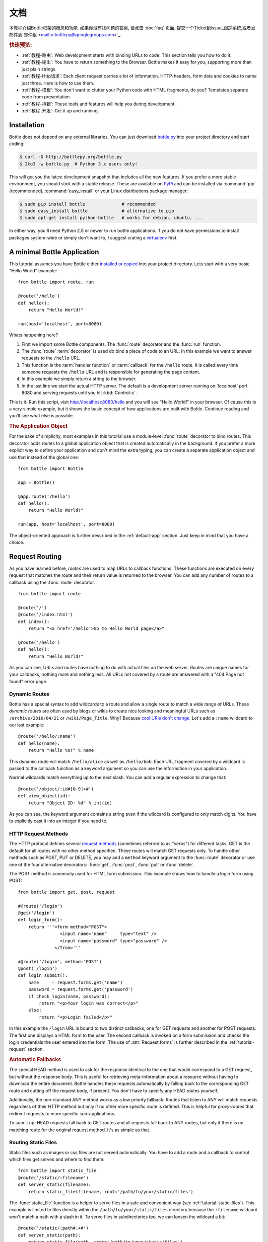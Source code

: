 .. module:: bottle

.. _Apache Server:
.. _Apache: http://www.apache.org/
.. _cherrypy: http://www.cherrypy.org/
.. _decorator: http://docs.python.org/glossary.html#term-decorator
.. _flup: http://trac.saddi.com/flup
.. _http_code: http://www.w3.org/Protocols/rfc2616/rfc2616-sec10.html
.. _http_method: http://www.w3.org/Protocols/rfc2616/rfc2616-sec9.html
.. _json: http://de.wikipedia.org/wiki/JavaScript_Object_Notation
.. _lighttpd: http://www.lighttpd.net/
.. _mako: http://www.makotemplates.org/
.. _mod_wsgi: http://code.google.com/p/modwsgi/
.. _Paste: http://pythonpaste.org/
.. _Pound: http://www.apsis.ch/pound/
.. _`WSGI Specification`: http://www.wsgi.org/wsgi/
.. _issue: http://github.com/defnull/bottle/issues
.. _Python: http://python.org/
.. _SimpleCookie: http://docs.python.org/library/cookie.html#morsel-objects
.. _testing: http://github.com/defnull/bottle/raw/master/bottle.py

=============
文档
=============

本教程介绍Bottle框架的概念和功能. 如果你没有找问题的答案, 请点击 :doc:`faq` 页面, 提交一个Ticket到issue_跟踪系统,或者发邮件到`邮件组 <mailto:bottlepy@googlegroups.com>`_.

.. rubric:: 快速预览:

* :ref:`教程-路由`: Web development starts with binding URLs to code. This section tells you how to do it.
* :ref:`教程-输出`: You have to return something to the Browser. Bottle makes it easy for you, supporting more than just plain strings.
* :ref:`教程-Http请求`: Each client request carries a lot of information. HTTP-headers, form data and cookies to name just three. Here is how to use them.
* :ref:`教程-模板`: You don't want to clutter your Python code with HTML fragments, do you? Templates separate code from presentation.
* :ref:`教程-排错`: These tools and features will help you during development.
* :ref:`教程-开发`: Get it up and running.

.. _installation:

Installation
==============================================================================

Bottle does not depend on any external libraries. You can just download `bottle.py </bottle.py>`_ into your project directory and start coding:

.. code-block:: bash

    $ curl -O http://bottlepy.org/bottle.py
    $ 2to3 -w bottle.py  # Python 3.x users only!

This will get you the latest development snapshot that includes all the new features. If you prefer a more stable environment, you should stick with a stable release. These are available on `PyPi <http://pypi.python.org/pypi/bottle>`_ and can be installed via :command:`pip` (recommended), :command:`easy_install` or your Linux distributions package manager:

.. code-block:: bash

    $ sudo pip install bottle              # recommended
    $ sudo easy_install bottle             # alternative to pip
    $ sudo apt-get install python-bottle   # works for debian, ubuntu, ...

In either way, you'll need Python 2.5 or newer to run bottle applications. If you do not have permissions to install packages system-wide or simply don't want to, I suggest crating a `virtualenv <http://pypi.python.org/pypi/virtualenv>`_ first. 
 

A minimal Bottle Application
==============================================================================

This tutorial assumes you have Bottle either `installed or copied <#installation>`_ into your project directory. Lets start with a very basic "Hello World" example::

    from bottle import route, run
    
    @route('/hello')
    def hello():
        return "Hello World!"
    
    run(host='localhost', port=8080)


Whats happening here?

1. First we import some Bottle components. The :func:`route` decorator and the :func:`run` function. 
2. The :func:`route` :term:`decorator` is used do bind a piece of code to an URL. In this example we want to answer requests to the ``/hello`` URL.
3. This function is the :term:`handler function` or :term:`callback` for the ``/hello`` route. It is called every time someone requests the ``/hello`` URL and is responsible for generating the page content.
4. In this example we simply return a string to the browser.
5. In the last line we start the actual HTTP server. The default is a development server running on 'localhost' port 8080 and serving requests until you hit :kbd:`Control-c`.

This is it. Run this script, visit http://localhost:8080/hello and you will see "Hello World!" in your browser. Of cause this is a very simple example, but it shows the basic concept of how applications are built with Bottle. Continue reading and you'll see what else is possible.
  
.. rubric:: The Application Object

For the sake of simplicity, most examples in this tutorial use a module-level :func:`route` decorator to bind routes. This decorator adds routes to a global application object that is created automatically in the background. If you prefer a more explicit way to define your application and don't mind the extra typing, you can create a separate application object and use that instead of the global one::

    from bottle import Bottle
    
    app = Bottle()
    
    @app.route('/hello')
    def hello():
        return "Hello World!"
    
    run(app, host='localhost', port=8080)

The object-oriented approach is further described in the :ref:`default-app` section. Just keep in mind that you have a choice.




.. _tutorial-routing:

Request Routing
==============================================================================

As you have learned before, *routes* are used to map URLs to callback functions. These functions are executed on every request that matches the route and their return value is returned to the browser. You can add any number of routes to a callback using the :func:`route` decorator.

::

    from bottle import route
    
    @route('/')
    @route('/index.html')
    def index():
        return "<a href='/hello'>Go to Hello World page</a>"
    
    @route('/hello')
    def hello():
        return "Hello World!"

As you can see, URLs and routes have nothing to do with actual files on the web server. Routes are unique names for your callbacks, nothing more and nothing less. All URLs not covered by a route are answered with a "404 Page not found" error page.



.. _tutorial-dynamic-routes:

Dynamic Routes
------------------------------------------------------------------------------

Bottle has a special syntax to add wildcards to a route and allow a single route to match a wide range of URLs. These *dynamic routes* are often used by blogs or wikis to create nice looking and meaningful URLs such as ``/archive/2010/04/21`` or ``/wiki/Page_Title``. Why? Because `cool URIs don't change <http://www.w3.org/Provider/Style/URI>`_. Let's add a ``:name`` wildcard to our last example::

    @route('/hello/:name')
    def hello(name):
        return "Hello %s!" % name

This dynamic route will match ``/hello/alice`` as well as ``/hello/bob``. Each URL fragment covered by a wildcard is passed to the callback function as a keyword argument so you can use the information in your application.

Normal wildcards match everything up to the next slash. You can add a regular expression to change that::

    @route('/object/:id#[0-9]+#')
    def view_object(id):
        return "Object ID: %d" % int(id)

As you can see, the keyword argument contains a string even if the wildcard is configured to only match digits. You have to explicitly cast it into an integer if you need to.

HTTP Request Methods
------------------------------------------------------------------------------

.. __: http_method_

The HTTP protocol defines several `request methods`__ (sometimes referred to as "verbs") for different tasks. GET is the default for all routes with no other method specified. These routes will match GET requests only. To handle other methods such as POST, PUT or DELETE, you may add a ``method`` keyword argument to the :func:`route` decorator or use one of the four alternative decorators: :func:`get`, :func:`post`, :func:`put` or :func:`delete`.

The POST method is commonly used for HTML form submission. This example shows how to handle a login form using POST::

    from bottle import get, post, request

    #@route('/login')
    @get('/login')
    def login_form():
        return '''<form method="POST">
                    <input name="name"     type="text" />
                    <input name="password" type="password" />
                  </from>'''

    #@route('/login', method='POST')
    @post('/login')
    def login_submit():
        name     = request.forms.get('name')
        password = request.forms.get('password')
        if check_login(name, password):
            return "<p>Your login was correct</p>"
        else:
            return "<p>Login failed</p>"

In this example the ``/login`` URL is bound to two distinct callbacks, one for GET requests and another for POST requests. The first one displays a HTML form to the user. The second callback is invoked on a form submission and checks the login credentials the user entered into the form. The use of :attr:`Request.forms` is further described in the :ref:`tutorial-request` section. 

.. rubric:: Automatic Fallbacks

The special HEAD method is used to ask for the response identical to the one that would correspond to a GET request, but without the response body. This is useful for retrieving meta-information about a resource without having to download the entire document. Bottle handles these requests automatically by falling back to the corresponding GET route and cutting off the request body, if present. You don't have to specify any HEAD routes yourself.

Additionally, the non-standard ANY method works as a low priority fallback: Routes that listen to ANY will match requests regardless of their HTTP method but only if no other more specific route is defined. This is helpful for *proxy-routes* that redirect requests to more specific sub-applications.

To sum it up: HEAD requests fall back to GET routes and all requests fall back to ANY routes, but only if there is no matching route for the original request method. It's as simple as that.

Routing Static Files
------------------------------------------------------------------------------

Static files such as images or css files are not served automatically. You have to add a route and a callback to control which files get served and where to find them::

  from bottle import static_file
  @route('/static/:filename')
  def server_static(filename):
      return static_file(filename, root='/path/to/your/static/files')

The :func:`static_file` function is a helper to serve files in a safe and convenient way (see :ref:`tutorial-static-files`). This example is limited to files directly within the ``/path/to/your/static/files`` directory because the ``:filename`` wildcard won't match a path with a slash in it. To serve files in subdirectories too, we can loosen the wildcard a bit::

  @route('/static/:path#.+#')
  def server_static(path):
      return static_file(path, root='/path/to/your/static/files')

Be careful when specifying a relative root-path such as ``root='./static/files'``. The working directory (``./``) and the project directory are not always the same.


.. _tutorial-errorhandling:

Error Pages
------------------------------------------------------------------------------

If anything goes wrong, Bottle displays an informative but fairly boring error page. You can override the default for a specific HTTP status code with the :func:`error` decorator::

  @error(404)
  def error404(error):
      return 'Nothing here, sorry'

From now on, `404 File not Found` errors will display a custom error page to the user. The only parameter passed to the error-handler is an instance of :exc:`HTTPError`. Apart from that, an error-handler is quite similar to a regular request callback. You can read from :data:`request`, write to :data:`response` and return any supported data-type except for :exc:`HTTPError` instances.

Error handlers are used only if your application returns or raises an :exc:`HTTPError` exception (:func:`abort` does just that). Changing :attr:`Request.status` or returning :exc:`HTTPResponse` won't trigger the error handler.




.. _tutorial-output:

Generating content
==============================================================================

In pure WSGI, the range of types you may return from your application is very limited. Applications must return an iterable yielding byte strings. You may return a string (because strings are iterable) but this causes most servers to transmit your content char by char. Unicode strings are not allowed at all. This is not very practical.

Bottle is much more flexible and supports a wide range of types. It even adds a ``Content-Length`` header if possible and encodes unicode automatically, so you don't have to. What follows is a list of data types you may return from your application callbacks and a short description of how these are handled by the framework:

Dictionaries
    As mentioned above, Python dictionaries (or subclasses thereof) are automatically transformed into JSON strings and returned to the browser with the ``Content-Type`` header set to ``application/json``. This makes it easy to implement json-based APIs. Data formats other than json are supported too. See the :ref:`tutorial-output-filter` to learn more.

Empty Strings, ``False``, ``None`` or other non-true values:
    These produce an empty output with ``Content-Length`` header set to 0. 

Unicode strings
    Unicode strings (or iterables yielding unicode strings) are automatically encoded with the codec specified in the ``Content-Type`` header (utf8 by default) and then treated as normal byte strings (see below).

Byte strings
    Bottle returns strings as a whole (instead of iterating over each char) and adds a ``Content-Length`` header based on the string length. Lists of byte strings are joined first. Other iterables yielding byte strings are not joined because they may grow too big to fit into memory. The ``Content-Length`` header is not set in this case.

Instances of :exc:`HTTPError` or :exc:`HTTPResponse`
    Returning these has the same effect as when raising them as an exception. In case of an :exc:`HTTPError`, the error handler is applied. See :ref:`tutorial-errorhandling` for details.

File objects
    Everything that has a ``.read()`` method is treated as a file or file-like object and passed to the ``wsgi.file_wrapper`` callable defined by the WSGI server framework. Some WSGI server implementations can make use of optimized system calls (sendfile) to transmit files more efficiently. In other cases this just iterates over chunks that fit into memory. Optional headers such as ``Content-Length`` or ``Content-Type`` are *not* set automatically. Use :func:`send_file` if possible. See :ref:`tutorial-static-files` for details.

Iterables and generators
    You are allowed to use ``yield`` within your callbacks or return an iterable, as long as the iterable yields byte strings, unicode strings, :exc:`HTTPError` or :exc:`HTTPResponse` instances. Nested iterables are not supported, sorry. Please note that the HTTP status code and the headers are sent to the browser as soon as the iterable yields its first non-empty value. Changing these later has no effect.
  
The ordering of this list is significant. You may for example return a subclass of :class:`str` with a ``read()`` method. It is still treated as a string instead of a file, because strings are handled first.

.. rubric:: Changing the Default Encoding

Bottle uses the `charset` parameter of the ``Content-Type`` header to decide how to encode unicode strings. This header defaults to ``text/html; charset=UTF8`` and can be changed using the :attr:`Response.content_type` attribute or by setting the :attr:`Response.charset` attribute directly. (The :class:`Response` object is described in the section :ref:`tutorial-response`.)

::

    from bottle import response
    @route('/iso')
    def get_iso():
        response.charset = 'ISO-8859-15'
        return u'This will be sent with ISO-8859-15 encoding.'

    @route('/latin9')
    def get_latin():
        response.content_type = 'text/html; charset=latin9'
        return u'ISO-8859-15 is also known as latin9.'

In some rare cases the Python encoding names differ from the names supported by the HTTP specification. Then, you have to do both: first set the :attr:`Response.content_type` header (which is sent to the client unchanged) and then set the :attr:`Response.charset` attribute (which is used to encode unicode).

.. _tutorial-static-files:

Static Files
--------------------------------------------------------------------------------

You can directly return file objects, but :func:`static_file` is the recommended way to serve static files. It automatically guesses a mime-type, adds a ``Last-Modified`` header, restricts paths to a ``root`` directory for security reasons and generates appropriate error responses (401 on permission errors, 404 on missing files). It even supports the ``If-Modified-Since`` header and eventually generates a ``304 Not modified`` response. You can pass a custom mimetype to disable mimetype guessing.

::

    from bottle import static_file
    @route('/images/:filename#.*\.png#')
    def send_image(filename):
        return static_file(filename, root='/path/to/image/files', mimetype='image/png')
    
    @route('/static/:filename')
    def send_static(filename):
        return static_file(filename, root='/path/to/static/files')

You can raise the return value of :func:`static_file` as an exception if you really need to.

.. rubric:: Forced Download

Most browsers try to open downloaded files if the MIME type is known and assigned to an application (e.g. PDF files). If this is not what you want, you can force a download-dialog and even suggest a filename to the user::

    @route('/download/:filename')
    def download(filename):
        return static_file(filename, root='/path/to/static/files', download=filename)

If the ``download`` parameter is just ``True``, the original filename is used.

.. _tutorial-error:

HTTP Errors and Redirects
--------------------------------------------------------------------------------

The :func:`abort` function is a shortcut for generating HTTP error pages.

::

    from bottle import route, abort
    @route('/restricted')
    def restricted():
        abort(401, "Sorry, access denied.")

To redirect a client to a different URL, you can send a ``303 See Other`` response with the ``Location`` header set to the new URL. :func:`redirect` does that for you::

    from bottle import redirect
    @route('/wrong/url')
    def wrong():
        redirect("/right/url")

You may provide a different HTTP status code as a second parameter.

.. note::
    Both functions will interrupt your callback code by raising an :exc:`HTTPError` exception.

.. rubric:: Other Exceptions

All exceptions other than :exc:`HTTPResponse` or :exc:`HTTPError` will result in a ``500 Internal Server Error`` response, so they won't crash your WSGI server. You can turn off this behaviour to handle exceptions in your middleware by setting ``bottle.app().catchall`` to ``False``.


.. _tutorial-response:

The :class:`Response` Object
--------------------------------------------------------------------------------

Response meta-data such as the HTTP status code, response header and cookies are stored in an object called :data:`response` up to the point where they are transmitted to the browser. You can manipulate these meta-data directly or use the predefined helper methods to do so. The full API and feature list is described in the API section (see :class:`Response`), but the most common use cases and features are covered here, too.

.. rubric:: Status Code

The `HTTP status code <http_code>`_ controls the behaviour of the browser and defaults to ``200 OK``. In most scenarios you won't need to set the :attr:`Response.status` attribute manually, but use the :func:`abort` helper or return an :exc:`HTTPResponse` instance with the appropriate status code. Any integer is allowed but only the codes defined by the `HTTP specification <http_code>`_ will have an effect other than confusing the browser and breaking standards.

.. rubric:: Response Header

Add values to the :attr:`Response.headers` dictionary to add or change response headers. Note that the keys are case-insensitive.

::
  
  @route('/wiki/:page')
  def wiki(page):
      response.headers['Content-Language'] = 'en'
      return get_wiki_page(page)

.. _tutorial-signed-cookies:

Cookies
-------------------------------------------------------------------------------

A cookie is a piece of text stored in the user's browser. You can access cookies via :meth:`Request.get_cookie` and set new cookies with the :meth:`Response.set_cookie` method::

    @route('/hello')
    def hello_again(self):
        if request.get_cookie("visited"):
            return "Welcome back! Nice to see you again"
        else:
            response.set_cookie("visited", "yes")
            return "Hello there! Nice to meet you"

But there are some gotchas:

* Cookies are limited to 4kb of text in most browsers.
* Some users configure their browsers to not accept cookies at all. Most search-engines ignore cookies, too. Make sure that your application is still usable without cookies.
* Cookies are stored at client side and not encrypted in any way. Whatever you store in a cookie, the user can read it. Worth than that, an attacker might be able to steal a user's cookies through `XSS <http://en.wikipedia.org/wiki/HTTP_cookie#Cookie_theft_and_session_hijacking>`_ vulnerabilities on your side. Some viruses are known to read the browser cookies, too. Do not store confidential information in cookies, ever. 
* Cookies are easily forged by malicious clients. Do not trust cookies.

.. rubric:: Signed Cookies

As mentioned above, cookies are easily forged by malicious clients. Bottle can cryptographically sign your cookies to prevent this kind of manipulation. All you have to do is to provide a signature key whenever you read or set a cookie and keep that key a secret. As a result, :meth:`Request.get_cookie` will return ``None`` if the cookie is not signed or the signature keys don't match::

    @route('/login')
    def login():
        username = request.forms.get('username')
        password = request.forms.get('password')
        if check_user_credentials(username, password):
            response.set_cookie("account", username, secret='some-secret-key')
            return "Welcome %s! You are now logged in." % username
        else:
            return "Login failed."

    @route('/restricted')
    def restricted_area(self):
        username = request.get_cookie("account", secret='some-secret-key')
        if username:
            return "Hello %s. Welcome back." % username
        else:
            return "You are not logged in. Access denied."

In addition, Bottle automatically pickles and unpickles any data stored to signed cookies. This allows you to store any pickle-able object (not only strings) to cookies, as long as the pickled data does not exceed the 4kb limitation.

.. warning:: Signed cookies are not encrypted (the client can still see the content) and not copy-protected (the client can restore an old cookie). The main intention is to make pickling and unpickling save, not to store secret information at client side.









.. _tutorial-request:

Accessing Request Data
==============================================================================

Bottle provides access to HTTP related meta-data such as cookies, headers and POST form data through a global ``request`` object. This object always contains information about the *current* request, as long as it is accessed from within a callback function. This works even in multi-threaded environments where multiple requests are handled at the same time. For details on how a global object can be thread-safe, see :doc:`contextlocal`.

.. note::
  Bottle stores most of the parsed HTTP meta-data in :class:`MultiDict` instances. These behave like normal dictionaries but are able to store multiple values per key. The standard dictionary access methods will only return a single value. Use the :meth:`MultiDict.getall` method do receive a (possibly empty) list of all values for a specific key. The :class:`HeaderDict` class inherits from :class:`MultiDict` and  additionally uses case insensitive keys. 

The full API and feature list is described in the API section (see :class:`Request`), but the most common use cases and features are covered here, too.

.. rubric:: HTTP Header

Header are stored in :attr:`Request.header`. The attribute is an instance of :class:`HeaderDict` which is basically a dictionary with case-insensitive keys::

  from bottle import route, request
  @route('/is_ajax')
  def is_ajax():
      if request.header.get('X-Requested-With') == 'XMLHttpRequest':
          return 'This is an AJAX request'
      else:
          return 'This is a normal request'

.. rubric:: Cookies

Cookies are stored in :attr:`Request.COOKIES` as a normal dictionary. The :meth:`Request.get_cookie` method allows access to :ref:`tutorial-signed-cookies` as described in a separate section. This example shows a simple cookie-based view counter::

  from bottle import route, request, response
  @route('/counter')
  def counter():
      count = int( request.COOKIES.get('counter', '0') )
      count += 1
      response.set_cookie('counter', str(count))
      return 'You visited this page %d times' % count


.. rubric:: Query Strings

The query string (as in ``/forum?id=1&page=5``) is commonly used to transmit a small number of key/value pairs to the server. You can use the :attr:`Request.GET` dictionary to access these values and the :attr:`Request.query_string` attribute to get the whole string.

::

  from bottle import route, request, response
  @route('/forum')
  def display_forum():
      forum_id = request.GET.get('id')
      page = request.GET.get('page', '1')
      return 'Forum ID: %s (page %s)' % (forum_id, page)


.. rubric:: POST Form Data and File Uploads

The request body of POST and PUT requests may contain form data encoded in various formats. Use the :attr:`Request.forms` attribute (a :class:`MultiDict`) to access normal POST form fields. File uploads are stored separately in :attr:`Request.files` as :class:`cgi.FieldStorage` instances. The :attr:`Request.body` attribute holds a file object with the raw body data.

Here is an example for a simple file upload form:

.. code-block:: html

    <form action="/upload" method="post" enctype="multipart/form-data">
      <input type="text" name="name" />
      <input type="file" name="data" />
    </form>

::

    from bottle import route, request
    @route('/upload', method='POST')
    def do_upload():
        name = request.forms.get('name')
        data = request.files.get('data')
        if name and data:
            raw = data.file.read() # This is dangerous for big files
            filename = data.filename
            return "Hello %s! You uploaded %s (%d bytes)." % (name, filename, len(raw))
        return "You missed a field."


.. rubric:: WSGI environment

The :class:`Request` object stores the WSGI environment dictionary in :attr:`Request.environ` and allows dict-like access to its values. See the `WSGI specification`_ for details. 

::

  @route('/my_ip')
  def show_ip():
      ip = request.environ.get('REMOTE_ADDR')
      # or ip = request.get('REMOTE_ADDR')
      # or ip = request['REMOTE_ADDR']
      return "Your IP is: %s" % ip












.. _tutorial-templates:

Templates
================================================================================

Bottle comes with a fast and powerful built-in template engine called :doc:`stpl`. To render a template you can use the :func:`template` function or the :func:`view` decorator. All you have to do is to provide the name of the template and the variables you want to pass to the template as keyword arguments. Here’s a simple example of how to render a template::

    @route('/hello')
    @route('/hello/:name')
    def hello(name='World'):
        return template('hello_template', name=name)

This will load the template file ``hello_template.tpl`` and render it with the ``name`` variable set. Bottle will look for templates in the ``./views/`` folder or any folder specified in the ``bottle.TEMPLATE_PATH`` list.

The :func:`view` decorator allows you to return a dictionary with the template variables instead of calling :func:`template`::

    @route('/hello')
    @route('/hello/:name')
    @view('hello_template')
    def hello(name='World'):
        return dict(name=name)

.. rubric:: Syntax

.. highlight:: html+django

The template syntax is a very thin layer around the Python language. It's main purpose is to ensure correct indentation of blocks, so you can format your template without worrying about indentation. Follow the link for a full syntax description: :doc:`stpl`

Here is an example template::

    %if name == 'World':
        <h1>Hello {{name}}!</h1>
        <p>This is a test.</p>
    %else:
        <h1>Hello {{name.title()}}!</h1>
        <p>How are you?</p>
    %end

.. rubric:: Caching

Templates are cached in memory after compilation. Modifications made to the template files will have no affect until you clear the template cache. Call ``bottle.TEMPLATES.clear()`` to do so. Caching is disabled in debug mode.

.. highlight:: python




.. _plugins:

Plugins
================================================================================

.. versionadded:: 0.9

Bottle's core features cover most common use-cases, but as a micro-framework it has its limits. This is where "Plugins" come into play. Plugins add missing functionality to the framework, integrate third party libraries, or just automate some repetitive work.

We have a growing :doc:`/plugins/index` and most plugins are designed to be portable and re-usable across applications. The chances are high that your problem has already been solved and a ready-to-use plugin exists. If not, the :doc:`/plugindev` may help you.

The effects and APIs of plugins are manifold and depend on the specific plugin. The 'sqlite' plugin for example detects callbacks that require a ``db`` keyword argument and creates a fresh database connection object every time the callback is called. This makes it very convenient to use a database::

    from bottle import route, install, template
    from bottle_sqlite import SQLitePlugin
    
    install(SQLitePlugin(dbfile='/tmp/test.db'))

    @route('/show/:post_id')
    def show(db, post_id):
        c = db.execute('SELECT title, content FROM posts WHERE id = ?', (int(post_id),))
        row = c.fetchone()
        return template('show_post', title=row['title'], text=row['content'])

    @route('/contact')
    def contact_page():
        ''' This callback does not need a db connection. Because the 'db'
            keyword argument is missing, the sqlite plugin ignores this callback
            completely. '''
        return template('contact')

Other plugin may populate the thread-save :data:`local` object, change details of the :data:`request` object, filter the data returned by the callback or bypass the callback completely. An "auth" plugin for example could check for a valid session and return a login page instead of calling the original callback. What happens exactly depends on the plugin.


Application-wide Installation
--------------------------------------------------------------------------------

Plugins can be installed application-wide or just to some specific routes that need additional functionality. Most plugins are save to be installed to all routes and are smart enough to not add overhead to callbacks that do not need their functionality.

Let us take the 'sqlite' plugin for example. It only affects route callbacks that need a database connection. Other routes are left alone. Because of this, we can install the plugin application-wide with no additional overhead.

To install a plugin, just call :func:`install` with the plugin as first argument::

    from bottle_sqlite import SQLitePlugin
    install(SQLitePlugin(dbfile='/tmp/test.db'))

The plugin is not applied to the route callbacks yet. This is delayed to make sure no routes are missed. You can install plugins first and add routes later, if you want to. The order of installed plugins is significant, though. If a plugin requires a database connection, you need to install the database plugin first.


.. rubric:: Uninstall Plugins

You can use a name, class or instance to :func:`uninstall` a previously installed plugin::

    sqlite_plugin = SQLitePlugin(dbfile='/tmp/test.db')
    install(sqlite_plugin)

    uninstall(sqlite_plugin) # uninstall a specific plugin
    uninstall(SQLitePlugin)  # uninstall all plugins of that type
    uninstall('sqlite')      # uninstall all plugins with that name
    uninstall(True)          # uninstall all plugins at once

Plugins can be installed and removed at any time, even at runtime while serving requests. This enables some neat tricks (installing slow debugging or profiling plugins only when needed) but should not be overused. Each time the list of plugins changes, the route cache is flushed and all plugins are re-applied.

.. note::
    The module-level :func:`install` and :func:`uninstall` functions affect the :ref:`default-app`. To manage plugins for a specific application, use the corresponding methods on the :class:`Bottle` application object.


Route-specific Installation
--------------------------------------------------------------------------------

The ``apply`` parameter of the :func:`route` decorator comes in handy if you want to install plugins to only a small number of routes::

    sqlite_plugin = SQLitePlugin(dbfile='/tmp/test.db')

    @route('/create', apply=[sqlite_plugin])
    def create(db):
        db.execute('INSERT INTO ...')


Blacklisting Plugins
--------------------------------------------------------------------------------

You may want to explicitly disable a plugin for a number of routes. The :func:`route` decorator has a ``skip`` parameter for this purpose::

    sqlite_plugin = SQLitePlugin(dbfile='/tmp/test.db')
    install(sqlite_plugin)

    @route('/open/:db', skip=[sqlite_plugin])
    def open_db(db):
        # The 'db' keyword argument is not touched by the plugin this time.
        if db in ('test', 'test2'):
            # The plugin handle can be used for runtime configuration, too.
            sqlite_plugin.dbfile = '/tmp/%s.db' % db
            return "Database File switched to: /tmp/%s.db" % db
        abort(404, "No such database.")

The ``skip`` parameter accepts a single value or a list of values. You can use a name, class or instance to identify the plugin that is to be skipped. Set ``skip=True`` to skip all plugins at once.

Plugins and Sub-Applications
--------------------------------------------------------------------------------

Most plugins are specific to the application they were installed to. Consequently, they should not affect sub-applications mounted with :meth:`Bottle.mount`. Here is an example::

    root = Bottle()
    root.mount(apps.blog, '/blog')
    
    @root.route('/contact', template='contact')
    def contact():
        return {'email': 'contact@example.com'}
    
    root.install(plugins.WTForms())

Whenever you mount an application, Bottle creates a proxy-route on the main-application that relays all requests to the sub-application. Plugins are disabled for this kind of proxy-routes by default. As a result, our (fictional) `WTForms` plugin affects the ``/contact`` route, but does not affect the routes of the ``/blog`` sub-application.

This behavior is intended as a sane default, but can be overridden. The following example re-activates all plugins for a specific proxy-route::

    root.mount(apps.blog, '/blog', skip=None)

But there is a snag: The plugin sees the whole sub-application as a single route, namely the proxy-route mentioned above. In order to affect each individual route of the sub-application, you have to install the plugin to the application explicitly.



Development
================================================================================

You learned the basics and want to write your own application? Here are
some tips that might help you to be more productive.

.. _default-app:

Default Application
--------------------------------------------------------------------------------

Bottle maintains a global stack of :class:`Bottle` instances and uses the top of the stack as a default for some of the module-level functions and decorators. The :func:`route` decorator, for example, is a shortcut for calling :meth:`Bottle.route` on the default application::

    @route('/')
    def hello():
        return 'Hello World'

This is very convenient for small applications and saves you some typing, but also means that, as soon as your module is imported, routes are installed to the global application. To avoid this kind of import side-effects, Bottle offers a second, more explicit way to build applications::

    app = Bottle()
    
    @app.route('/')
    def hello():
        return 'Hello World'

Separating the application object improves re-usability a lot, too. Other developers can safely import the ``app`` object from your module and use :meth:`Bottle.mount` to merge applications together.

As an alternative, you can make use of the application stack to isolate your routes while still using the convenient shortcuts::

    default_app.push()

    @route('/')
    def hello():
        return 'Hello World'

    app = default_app.pop()

Both :func:`app` and :func:`default_app` are instance of :class:`AppStack` and implement a stack-like API. You can push and pop applications from and to the stack as needed. This also helps if you want to import a third party module that does not offer a separate application object::

    default_app.push()

    import some.module

    app = default_app.pop()


.. _tutorial-debugging:


Debug Mode
--------------------------------------------------------------------------------

During early development, the debug mode can be very helpful.

.. highlight:: python

::

    bottle.debug(True)

In this mode, Bottle is much more verbose and provides helpful debugging information whenever an error occurs. It also disables some optimisations that might get in your way and adds some checks that warn you about possible misconfiguration.

Here is an incomplete list of things that change in debug mode:

* The default error page shows a traceback.
* Templates are not cached.
* Plugins are applied immediately.

Just make sure to not use the debug mode on a production server.

Auto Reloading
--------------------------------------------------------------------------------

During development, you have to restart the server a lot to test your 
recent changes. The auto reloader can do this for you. Every time you 
edit a module file, the reloader restarts the server process and loads 
the newest version of your code. 

::

    from bottle import run
    run(reloader=True)

How it works: the main process will not start a server, but spawn a new 
child process using the same command line arguments used to start the 
main process. All module-level code is executed at least twice! Be 
careful.

The child process will have ``os.environ['BOTTLE_CHILD']`` set to ``True`` 
and start as a normal non-reloading app server. As soon as any of the 
loaded modules changes, the child process is terminated and re-spawned by 
the main process. Changes in template files will not trigger a reload. 
Please use debug mode to deactivate template caching.

The reloading depends on the ability to stop the child process. If you are
running on Windows or any other operating system not supporting 
``signal.SIGINT`` (which raises ``KeyboardInterrupt`` in Python), 
``signal.SIGTERM`` is used to kill the child. Note that exit handlers and 
finally clauses, etc., are not executed after a ``SIGTERM``.


.. _tutorial-deployment:

Deployment
================================================================================

Bottle runs on the built-in `wsgiref WSGIServer <http://docs.python.org/library/wsgiref.html#module-wsgiref.simple_server>`_  by default. This non-threading HTTP server is perfectly fine for development and early production, but may become a performance bottleneck when server load increases.

There are three ways to eliminate this bottleneck:

* Use a multi-threaded or asynchronous HTTP server.
* Spread the load between multiple Bottle instances.
* Do both.



Multi-Threaded Server
--------------------------------------------------------------------------------

.. _flup: http://trac.saddi.com/flup
.. _gae: http://code.google.com/appengine/docs/python/overview.html
.. _wsgiref: http://docs.python.org/library/wsgiref.html
.. _cherrypy: http://www.cherrypy.org/
.. _paste: http://pythonpaste.org/
.. _rocket: http://pypi.python.org/pypi/rocket
.. _gunicorn: http://pypi.python.org/pypi/gunicorn
.. _fapws3: http://www.fapws.org/
.. _tornado: http://www.tornadoweb.org/
.. _twisted: http://twistedmatrix.com/
.. _diesel: http://dieselweb.org/
.. _meinheld: http://pypi.python.org/pypi/meinheld
.. _bjoern: http://pypi.python.org/pypi/bjoern

The easiest way to increase performance is to install a multi-threaded or asynchronous WSGI server like paste_ or cherrypy_ and tell Bottle to start it instead of the default single-threaded one::

    bottle.run(server='paste') # Example

Bottle ships with a lot of ready-to-use adapters for the most common WSGI servers and automates the setup process. Here is an incomplete list:

========  ============  ======================================================
Name      Homepage      Description
========  ============  ======================================================
cgi                     Run as CGI script
flup      flup_         Run as Fast CGI process
gae       gae_          Helper for Google App Engine deployments
wsgiref   wsgiref_      Single-threaded default server
cherrypy  cherrypy_     Multi-threaded and very stable
paste     paste_        Multi-threaded, stable, tried and tested
rocket    rocket_       Multi-threaded
gunicorn  gunicorn_     Pre-forked, partly written in C
fapws3    fapws3_       Asynchronous, written in C
tornado   tornado_      Asynchronous, powers some parts of Facebook
twisted   twisted_      Asynchronous, well tested
diesel    diesel_       Asynchronous, based on greenlet
meinheld  meinheld_     Asynchronous, partly written in C
bjoern    bjoern_       Asynchronous, very fast and written in C
auto                    Automatically selects an available server adapter
========  ============  ======================================================

The full list is available through :data:`server_names`.

If there is no adapter for your favorite server or if you need more control over the server setup, you may want to start the server manually. Refer to the server documentation on how to mount WSGI applications. Here is an example for paste_::

    from paste import httpserver
    httpserver.serve(bottle.default_app(), host='0.0.0.0', port=80)


Multiple Server Processes
--------------------------------------------------------------------------------

A single Python process can only utilise one CPU at a time, even if 
there are more CPU cores available. The trick is to balance the load 
between multiple independent Python processes to utilize all of your 
CPU cores.

Instead of a single Bottle application server, you start one instance 
of your server for each CPU core available using different local port 
(localhost:8080, 8081, 8082, ...). Then a high performance load 
balancer acts as a reverse proxy and forwards each new requests to 
a random Bottle processes, spreading the load between all available 
back end server instances. This way you can use all of your CPU cores and 
even spread out the load between different physical servers.

One of the fastest load balancers available is Pound_ but most common web servers have a proxy-module that can do the work just fine.


Apache mod_wsgi
--------------------------------------------------------------------------------

Instead of running your own HTTP server from within Bottle, you can 
attach Bottle applications to an `Apache server`_ using 
mod_wsgi_ and Bottle's WSGI interface.

All you need is an ``app.wsgi`` file that provides an 
``application`` object. This object is used by mod_wsgi to start your 
application and should be a WSGI-compatible Python callable.

File ``/var/www/yourapp/app.wsgi``::

    # Change working directory so relative paths (and template lookup) work again
    os.chdir(os.path.dirname(__file__))
    
    import bottle
    # ... build or import your bottle application here ...
    # Do NOT use bottle.run() with mod_wsgi
    application = bottle.default_app()

The Apache configuration may look like this::

    <VirtualHost *>
        ServerName example.com
        
        WSGIDaemonProcess yourapp user=www-data group=www-data processes=1 threads=5
        WSGIScriptAlias / /var/www/yourapp/app.wsgi
        
        <Directory /var/www/yourapp>
            WSGIProcessGroup yourapp
            WSGIApplicationGroup %{GLOBAL}
            Order deny,allow
            Allow from all
        </Directory>
    </VirtualHost>



Google AppEngine
--------------------------------------------------------------------------------

.. versionadded:: 0.9

The ``gae`` adapter completely automates the Google App Engine deployment. It even ensures that a ``main()`` function is present in your ``__main__`` module to enable `App Caching <http://code.google.com/appengine/docs/python/runtime.html#App_Caching>`_ (which drastically improves performance)::

    import bottle
    # ... build or import your bottle application here ...
    bottle.run(server='gae')

It is always a good idea to let GAE serve static files directly. Here is example ``app.yaml``::

    application: myapp
    version: 1
    runtime: python
    api_version: 1

    handlers:
    - url: /static
      static_dir: static

    - url: /.*
      script: myapp.py


Good old CGI
--------------------------------------------------------------------------------

CGI is slow as hell, but it works::

    import bottle
    # ... build or import your bottle application here ...
    bottle.run(server=bottle.CGIServer)





.. _tutorial-glossary:

Glossary
========

.. glossary::

   callback
      Programmer code that is to be called when some external action happens.
      In the context of web frameworks, the mapping between URL paths and 
      application code is often achieved by specifying a callback function
      for each URL.

   decorator
      A function returning another function, usually applied as a function transformation using the ``@decorator`` syntax. See `python documentation for function definition  <http://docs.python.org/reference/compound_stmts.html#function>`_ for more about decorators.

   environ
      A structure where information about all documents under the root is
      saved, and used for cross-referencing.  The environment is pickled
      after the parsing stage, so that successive runs only need to read
      and parse new and changed documents.

   handler function
      A function to handle some specific event or situation. In a web
      framework, the application is developed by attaching a handler function
      as callback for each specific URL comprising the application.

   source directory
      The directory which, including its subdirectories, contains all
      source files for one Sphinx project.

